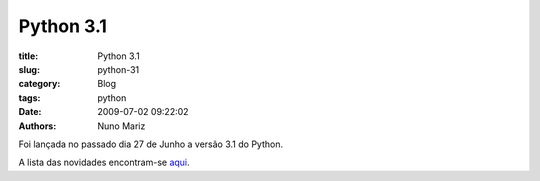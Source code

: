 Python 3.1
==========

:title: Python 3.1
:slug: python-31
:category: Blog
:tags: python
:date: 2009-07-02 09:22:02
:authors: Nuno Mariz

Foi lançada no passado dia 27 de Junho a versão 3.1 do Python.

A lista das novidades encontram-se `aqui <http://docs.python.org/dev/py3k/whatsnew/3.1.html>`_.

